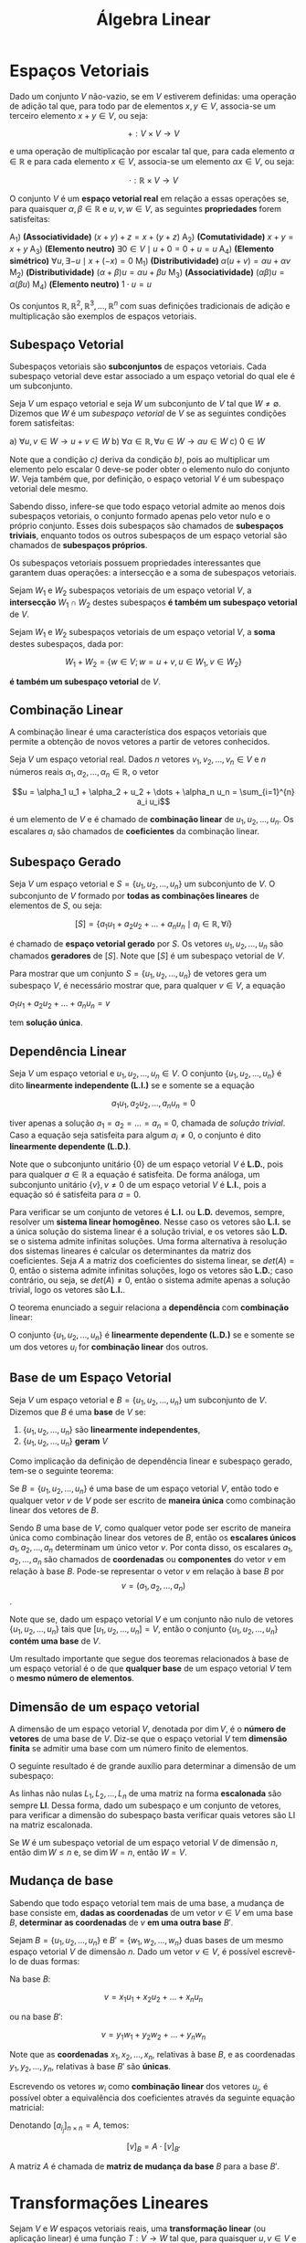 #+title:Álgebra Linear

* Espaços Vetoriais
  Dado um conjunto $V$ não-vazio, se em $V$ estiverem definidas: uma operação de adição tal que, para todo par de elementos  $x, y \in V$, associa-se um terceiro elemento $x + y \in V$, ou seja:

  $$+ : V \times V \to V$$

  e uma operação de multiplicação por escalar tal que, para cada elemento $\alpha \in \mathbb{R}$ e para cada elemento $x \in V$, associa-se um elemento $\alpha x \in V$, ou seja:

  $$\cdot : \mathbb{R} \times V \to V$$

  O conjunto $V$ é um *espaço vetorial real* em relação a essas operações se, para quaisquer $\alpha, \beta \in \mathbb{R}$ e $u, v, w \in V$, as seguintes *propriedades* forem satisfeitas:

  A_1) *(Associatividade)* $(x + y) + z = x + (y + z)$
  A_2) *(Comutatividade)* $x + y = x + y$
  A_3) *(Elemento neutro)* $\exists 0 \in V \mid u + 0 = 0 + u = u$
  A_4) *(Elemento simétrico)* $\forall u, \exists -u \mid x + (-x) = 0$
  M_1) *(Distributividade)* $\alpha (u + v) = \alpha u + \alpha v$
  M_2) *(Distributividade)* $(\alpha + \beta)u = \alpha u + \beta u$
  M_3) *(Associatividade)* $(\alpha \beta)u = \alpha (\beta u)$
  M_4) *(Elemento neutro)* $1 \cdot u = u$

  Os conjuntos $\mathbb{R}, \mathbb{R}^{2}, \mathbb{R}^3, \dots , \mathbb{R}^n$ com suas definições tradicionais de adição e multiplicação são exemplos de espaços vetoriais.

** Subespaço Vetorial
Subespaços vetoriais são *subconjuntos* de espaços vetoriais. Cada subespaço vetorial deve estar associado a um espaço vetorial do qual ele é um subconjunto.

Seja $V$ um espaço vetorial e seja $W$ um subconjunto de $V$ tal que $W \neq \emptyset$. Dizemos que $W$ é um /subespaço vetorial/ de $V$ se as seguintes condições forem satisfeitas:

a) $\forall u, v \in W \to u + v \in W$
b) $\forall \alpha \in \mathbb{R}, \forall u \in W \to \alpha u \in W$
c) $0 \in W$

Note que a condição /c)/ deriva da condição /b)/, pois ao multiplicar um elemento pelo escalar 0 deve-se poder obter o elemento nulo do conjunto $W$. Veja também que, por definição, o espaço vetorial $V$ é um subespaço vetorial dele mesmo.

Sabendo disso, infere-se que todo espaço vetorial admite ao menos dois subespaços vetoriais, o conjunto formado apenas pelo vetor nulo e o próprio conjunto. Esses dois subespaços são chamados de *subespaços triviais*, enquanto todos os outros subespaços de um espaço vetorial são chamados de *subespaços próprios*.

Os subespaços vetoriais possuem propriedades interessantes que garantem duas operações: a intersecção e a soma de subespaços vetoriais.

Sejam $W_1$ e $W_2$ subespaços vetoriais de um espaço vetorial $V$, a *intersecção* $W_1 \cap W_2$ destes subespaços *é também um subespaço vetorial* de $V$.

Sejam $W_1$ e $W_2$ subespaços vetoriais de um espaço vetorial $V$, a *soma* destes subespaços, dada por:

$$ W_1 + W_2 = \{w \in V; w = u + v, u \in W_1, v \in W_2\}$$

*é também um subespaço vetorial* de $V$.

** Combinação Linear
A combinação linear é uma característica dos espaços vetoriais que permite a obtenção de novos vetores a partir de vetores conhecidos.

Seja $V$ um espaço vetorial real. Dados $n$ vetores $v_1, v_2, \dots, v_n \in V$ e $n$ números reais $\alpha_1, \alpha_2, \dots, \alpha_n \in \mathbb{R}$, o vetor

$$u = \alpha_1 u_1 + \alpha_2 + u_2 + \dots + \alpha_n u_n = \sum_{i=1}^{n} a_i u_i$$

é um elemento de $V$ e é chamado de *combinação linear* de $u_1, u_2, \dots, u_n$. Os escalares $a_i$ são chamados de *coeficientes* da combinação linear.

** Subespaço Gerado
Seja $V$ um espaço vetorial e $S = \{u_1, u_2, \dots, u_n\}$ um subconjunto de $V$. O subconjunto de $V$ formado por *todas as combinações lineares* de elementos de $S$, ou seja:

$$[S] = \{a_1 u_1 + a_2 u_2 + \dots + a_n u_n \mid a_i \in \mathbb{R}, \forall i\}$$

é chamado de *espaço vetorial gerado* por $S$. Os vetores $u_1, u_2, \dots, u_n$ são chamados *geradores* de $[S]$. Note que $[S]$ é um subespaço vetorial de $V$.

Para mostrar que um conjunto $S = \{u_1, u_2, \dots, u_n\}$ de vetores gera um subespaço $V$, é necessário mostrar que, para qualquer $v \in V$, a equação

$a_1u_1 + a_2u_2 + \dots + a_nu_n = v$

tem *solução única*.

** Dependência Linear
Seja $V$ um espaço vetorial e $u_1, u_2, \dots, u_n \in V$. O conjunto $\{u_1, u_2, \dots, u_n\}$ é dito *linearmente independente (L.I.)* se e somente se a equação

$$
a_1 u_1, a_2 u_2, \dots, a_n u_n = 0
$$

tiver apenas a solução $a_1 = a_2 = \dots = a_n = 0$, chamada de /solução trivial/. Caso a equação seja satisfeita para algum $a_i \neq 0$, o conjunto é dito *linearmente dependente (L.D.)*.

Note que o subconjunto unitário $\{0\}$ de um espaço vetorial $V$ é *L.D.*, pois para qualquer $a \in \mathbb{R}$ a equação é satisfeita. De forma análoga, um subconjunto unitário $\{v\}, v \neq 0$ de um espaço vetorial $V$ é *L.I.*, pois a equação só é satisfeita para $a=0$.

Para verificar se um conjunto de vetores é *L.I.* ou *L.D.* devemos, sempre, resolver um *sistema linear homogêneo*. Nesse caso os vetores são *L.I.* se a única solução do sistema linear é a solução trivial, e os vetores são *L.D.* se o sistema admite infinitas soluções. Uma forma alternativa à resolução dos sistemas lineares é calcular os determinantes da matriz dos coeficientes. Seja $A$ a matriz dos coeficientes do sistema linear, se $det(A) = 0$, então o sistema admite infinitas soluções, logo os vetores são *L.D.*; caso contrário, ou seja, se $det(A) \neq 0$, então o sistema admite apenas a solução trivial, logo os vetores são *L.I.*.

O teorema enunciado a seguir relaciona a *dependência* com *combinação* linear:

O conjunto $\{u_1, u_2, \dots, u_n\}$ é *linearmente dependente (L.D.)* se e somente se um dos vetores $u_i$ for *combinação linear* dos outros.

** Base de um Espaço Vetorial
Seja $V$ um espaço vetorial e $B = \{u_1, u_2, \dots, u_n\}$ um subconjunto de $V$. Dizemos que $B$ é uma *base* de $V$ se:

1. $\{u_1, u_2, \dots, u_n\}$ são *linearmente independentes*,
2. $\{u_1, u_2, \dots, u_n\}$ *geram* $V$

Como implicação da definição de dependência linear e subespaço gerado, tem-se o seguinte teorema:

Se $B=\{u_1, u_2, \dots, u_n\}$ é uma base de um espaço vetorial $V$, então todo e qualquer vetor $v$ de $V$ pode ser escrito de *maneira única* como combinação linear dos vetores de $B$.

Sendo $B$ uma base de $V$, como qualquer vetor pode ser escrito de maneira única como combinação linear dos vetores de $B$, então os *escalares únicos* $a_1, a_2, \dots, a_n$ determinam um único vetor $v$. Por conta disso, os escalares $a_1, a_2, \dots, a_n$ são chamados de *coordenadas* ou *componentes* do vetor $v$ em relação à base $B$. Pode-se representar o vetor $v$ em relação à base $B$ por  $$v = (a_1, a_2, \dots, a_n)$$.

Note que se, dado um espaço vetorial $V$ e um conjunto não nulo de vetores $\{u_1, u_2, \dots, u_n\}$ tais que $[u_1, u_2, \dots, u_n] = V$, então o conjunto $\{u_1, u_2, \dots, u_n\}$ *contém uma base* de $V$.

Um resultado importante que segue dos teoremas relacionados à base de um espaço vetorial é o de que *qualquer base* de um espaço vetorial $V$ tem o *mesmo número de elementos*.

** Dimensão de um espaço vetorial
A dimensão de um espaço vetorial $V$, denotada por $\dim V$, é o *número de vetores* de uma base de $V$. Diz-se que o espaço vetorial $V$ tem *dimensão finita* se admitir uma base com um número finito de elementos.

O seguinte resultado é de grande auxílio para determinar a dimensão de um subespaço:

As linhas não nulas $L_1, L_2, \dots, L_n$ de uma matriz na forma *escalonada* são sempre *LI*. Dessa forma, dado um subespaço e um conjunto de vetores, para verificar a dimensão do subespaço basta verificar quais vetores são LI na matriz escalonada.

Se $W$ é um subespaço vetorial de um espaço vetorial $V$ de dimensão $n$, então $\dim W \leq n$ e, se $\dim W = n$, então $W = V$.

** Mudança de base
Sabendo que todo espaço vetorial tem mais de uma base, a mudança de base consiste em, *dadas as coordenadas* de um vetor $v \in V$ em uma base $B$, *determinar as coordenadas* de $v$ *em uma outra base* $B'$.

Sejam $B=\{u_1, u_2, \dots, u_n\}$ e $B'=\{w_1, w_2, \dots, w_n\}$ duas bases de um mesmo espaço vetorial $V$ de dimensão $n$. Dado um vetor $v \in V$, é possível escrevê-lo de duas formas:

Na base $B$:

$$v = x_1u_1 + x_2u_2 + \dots + x_nu_n$$

ou na base $B'$:

$$v = y_1w_1 + y_2w_2 + \dots + y_nw_n$$

Note que as *coordenadas* $x_1, x_2, \dots, x_n$, relativas à base $B$, e as coordenadas $y_1, y_2, \dots, y_n$, relativas à base $B'$ são *únicas*.

Escrevendo os vetores $w_i$ como *combinação linear* dos vetores $u_j$, é possível obter a equivalência dos coeficientes através da seguinte equação matricial:

\begin{gather}

  \begin{bmatrix}
  x_1 \\
  \vdots \\
  x_n
  \end{bmatrix}
 =
\begin{bmatrix}
a_{11} & \dots & a_{1n} \\
\vdots & \ddots & \vdots \\
a_{n1} & \dots & a_{nn}
\end{bmatrix}
\cdot
\begin{bmatrix}
  y_1 \\
  \vdots \\
  y_n
\end{bmatrix}

\end{gather}

Denotando $[a_{i_j}]_{n \times n} = A$, temos:

$$[v]_B = A \cdot [v]_{B'}$$

A matriz $A$ é chamada de *matriz de mudança da base* $B$ para a base $B'$.

* Transformações Lineares
Sejam $V$ e $W$ espaços vetoriais reais, uma *transformação linear* (ou aplicação linear) é uma função $T: V \to W$ tal que, para quaisquer $u, v \in V$ e $\alpha \in \mathbb{R}$, as seguintes condições forem satisfeitas:

a) $T(u+v) = T(u) + T(v)$
b) $T(\alpha v) = \alpha T(v)$
c) $T(0) = 0$

Quando uma transformação linear $T$ associa elementos de um mesmo conjunto $V$, ou seja, $T: V \to V$, ela é chamada de *operador linear* sobre $V$.

O seguinte teorema garante a *existência e unicidade* de uma transformação linear, esse resultado nos permite obter transformações lineares a partir dos resultados de sua aplicação em vetores que constituem uma base para um espaço vetorial.

Sejam $U$ e $V$ espaços vetoriais reais, $\{u_1, u_2, \dots, u_n\}$ uma *base* de $U$ e $v_1, v_2, \dots, v_n \in V$ um conjunto de vetores. Existe uma *única transformação linear* $T: U \to V$ tal que:

$$T(u_1) = v_1, T(u_2) = v_2, \dots, T(u_n) = v_n$$

** Imagem de transformações lineares
Seja $T: U \to V$ uma transformação linear. A *imagem de* $T$, denotada por $Im(T)$, é o *conjunto dos vetores* $v \in V$ tais que existe um vetor $u \in U$ que satisfaz $T(u) = v$, ou seja:

$$Im(T) = \{v \in V \mid v = T(u) = v, u \in U \}$$

#+attr_org: :width 600
[[file:~/vault/Attachments/AlgLin/transformacaoimagem.png]]

Note que se $T: U \to V$ é uma transformação linear, então $Im(T)$ é um *subespaço vetorial* de $V$.

** Núcleo de transformações lineares
Seja $T: U \to V$ uma transformação linear. O *núcleo* de $T$, denotado por $Ker(T)$ (ou $N(T)$), é o conjunto dos vetores $u \in U$ que *são levados ao vetor nulo de* $V$, ou seja:

$$Ker(T) = \{u \in U \mid T(u) = 0 \in V\}$$

#+attr_org: :width 600
[[file:~/vault/Attachments/AlgLin/nucleotransformacao.png]]

Note que se $T: U \to V$ é uma transformação linear, então $Ker(T)$ é um *subespaço vetorial* de $V$.

Uma transformação linear $T: U \to V$ é *injetora* se e somente se $Ker(T) = \{0\}$.

Dada uma transformação linear $T: U \to V$, se $V$ e $U$ são espaços vetoriais de dimensão finita, então $\dim V = \dim Ker(T) + \dim Im(T)$. Desse mesmo teorema segue que, se $\dim U = \dim V$, então $T$ é *injetora* se e somente se é *sobrejetora*.

** Isomorfismos
Uma transformação linear $T: U \to V$ é chamada de *isomorfismo* se for *injetora e sobrejetora*. Nesse caso, o espaços vetoriais $U$ e $V$ são chamados *isomorfos*. Todo isomorfismo $T: U \to V$ possui uma *inversa* $T^{-1}: V \to U$, que é também uma *transformação linear*.

** Matriz de uma transformação linear
Dada uma transformação linear $T: U \to V$, sendo $\dim U = n$ e $\dim V = m$. Considerando as *bases* $B=\{u_1, u_2, \dots, u_n\}$ e $B'=\{v_1, v_2, \dots, v_m\}$ como bases de $U$ e $V$, respectivamente, é possível escrever os vetores $T(u_i)$ como *combinação linear dos vetores da base* $B'$ da seguinte forma;

\begin{aligned}
  T(u_1) &= a_{11} v_1 + a_{21} v_2 + \dots + a_{m1} v_m\\
  T(u_2) &= a_{12} v_1 + a_{22} v_2 + \dots + a_{m2} v_m\\
  &\vdots\\
  T(u_n) &= a_{1n} v_1 + a_{2n} v_2 + \dots + a_{mn} v_m\\
\end{aligned}

A partir dessas combinações, é possível obter uma matriz de dimensão $m \times n$, chamada *matriz associada* à transformação linear $T$

\begin{gather}

\left[T\right]^B_{B'} =
  \begin{bmatrix}
    a_{11} & a_{12} & \dots & a_{1n}\\
    a_{21} & a_{22} & \dots & a_{2n}\\
    \vdots & \vdots &\ddots & \vdots\\
    a_{m1} & a_{m2} & \dots & a_{mn}\\
  \end{bmatrix}

\end{gather}

* Autovalores e Autovetores
Dado um espaço vetorial $V$ e um operador linear $T: V \to V$, se existirem $u \in V$, $u \neq 0$ e $\lambda \in \mathbb{R}$  tais que:

$$T(u) = \lambda u$$

então $\lambda$ é um *autovalor* de $T$, e $u$ é um *autovetor* de $T$ associado ao autovalor $\lambda$. Note que se $u$ é um autovetor associado a $\lambda$, então qualquer vetor paralelo a $u$ também é um autovetor associado a $\lambda$.

O conjunto $V_{\lambda}$ de todos os vetores $u \in V$ tais que $T(u) = \lambda u$, $\lambda \in \mathbb{R}$, é um subespaço vetorial de $V$, e é chamado *auto-espaço* associado ao autovalor $\lambda$.

Dado um espaço vetorial $V$ e um operador linear $T: V \to V$, autovetores associados a autovalores diferentes de $T$  formam um conjunto *linearmente independente*.

Se o espaço vetorial $V$ for de dimensão $n$ e $T: V \to V$ for um operador linear que possui $n$ autovalores distintos, então $V$ possui uma *base* formada por $n$ *autovetores* de $T$.

** Autovalores e Autovetores de Matrizes
Tomando uma transformação linear $T$ associada à matriz $A_{n\times n}$, é possível determinar os *autovalores da matriz* $A$ a partir da busca por um escalar $\lambda \in \mathbb{R}$ e um vetor não nulo $u$ tais que:

$$A u = \lambda u$$

Manipulando a equação matricial, é possível obter a equação equivalente:

$$(A - \lambda I)u = 0$$

Note que esta equação representa um sistema linear homogêneo. Para que esse sistema admita soluções não triviais (pois os autovetores devem ser diferentes do vetor nulo), o *determinante* da matriz dos coeficientes $A-\lambda I$ deve ser igual a $0$. Ao calcular o determinante, obtém-se um *polinômio* de grau $n$ em $\lambda$ cujas *raízes são os autovalores* da matriz. A partir disso, para obter um autovetor associado a um autovalor $\lambda$ basta substituir o valor de $\lambda$ na equação matricial do sistema linear homogêneo.

O polinômio $P$ de grau $n$ em $\lambda$ obtido através do cálculo de $\det(A - \lambda I)$ é um chamado *polinômio característico* de $A$.

A equação $P(\lambda) = 0$ é chamada *equação característica* de $A$.

Chamamos de *multiplicidade algébrica* de um autovalor $\lambda_1$ a quantidade de vezes que ele aparece como raiz do polinômio característico $P$.

Chamamos de *multiplicidade geométrica* de um autovalor $\lambda_1$ a dimensão do auto-espaço associado a ele.

*** Polinômio de matrizes
Dado um polinômio $P$ de grau $n$ definido por:

$$P(t) = a_0t^n + a_1t^{n-1} + \dots + a_{n-1} t + a_n$$

Se $A$ é uma matriz quadrada real, então o polinômio

$$P(A) = a_0A^n + a_1A^{n-1} + \doAs + a_{n-1} A + a_n I$$

é o *polinômio da matriz* $A$.

** Diagonalização
Dado um operador linear $T: V \to V$, dizemos que $T$ é um *operador diagonalizável* se existir uma base de $V$ formada por autovetores de $T$.

*** Matrizes semelhantes
Dado um operador linear $T: V \to V$, se $B$ e $B'$ são bases de $V$ e $[T]_B^B$ e $[T]_{B'}^{B'}$ são matrizes que representam o operador nas bases $B$ e $B'$ respectivamente, então

$$[T]_{B'}^{B'} = Q^{-1}[T]_B^BQ$$

em que $Q = [A]_B^{B'}$ é a matriz de mudança da base $B'$ para a base $B$.

Nesse caso, $[T]_B^B$ e $[T]_{B'}^{B'}$ são chamadas de *matrizes semelhantes*. Portanto, duas matrizes são semelhantes quando definem em $V$ um mesmo operador linear $T$ em duas bases diferentes, ou seja, duas matrizes $[T]_B^B$ e $[T]_{B'}^{B'}$ são semelhantes se existe uma matriz inversível $Q$ tal que:

$$[T]_{B'}^{B'} = Q^{-1}[T]_B^BQ$$

*** Matrizes diagonalizáveis
Uma matriz quadrada $A_{n \times n}$ é diagonalizável se existe uma matriz inversível $Q_{n \times n}$ tal que $Q^{-1}AQ$ seja diagonal. Diz-se, neste caso, que a matriz $Q$ diagonaliza $A$. Da mesma forma, $A$ é diagonalizável se o operador associado $T_A : R^n \to R^n$ for diagonalizável.

* Espaço Vetorial Euclidiano
Dado um espaço vetorial $V$, um *produto interno* é qualquer função $f: V \times V \to \mathbb{R}$, indicada por $u \cdot v$ ou $\langle u, v \rangle$, tal que para quaisquer $u, v, w \in V$ e $\alpha \in \mathbb{R}$ os seguintes axiomas sejam verdadeiros:

P_1) $u \cdot v = v \cdot u$
P_2) $u \cdot (v + w) = u \cdot v + u \cdot w$
P_3) $(\alpha u) \cdot v= \alpha (u \cdot v)$
P_4) $u \cdot v = v \cdot u$

Um espaço vetorial real de dimensão finita no qual está definido um produto interno é chamado de *espaço vetorial euclidiano*.

Dado um vetor $u \in V$, sendo $V$ um espaço com produto interno $\langle \cdot, \cdot \rangle$, a *norma* (ou comprimento, ou módulo) de $v$, relativamente a este produto interno, é o número real não-negativo denotado por $||v||$, definido por:

$$||v|| = \sqrt{\langle v, v \rangle}$$

Se $||v|| = 1$, então $v$ é chamado *vetor unitário*. Dado um vetor não-nulo $v \in V$, sendo $V$ um espaço euclidiano, o vetor $u$ definido por:

$$u = \frac{v}{||v||}$$

é unitário.

Dados dois vetores não-nulos $u$ e $v$, o *ângulo* $\theta$ entre os vetores é dado por:

$$\cos{\theta} = \frac{u \cdot v}{||u||||v||}, \quad 0 \leq \theta \leq \pi$$

Dado um espaço vetorial euclidiano $V$, dois vetores $u, v \in V$ são ditos *ortogonais* (denotado por $u \perp v$) se e somente se $u \cdot v = 0$. Da mesma forma, dado um conjunto de vetores $\{u_1, \dots, u_n\} \subset V$ é *ortogonal* se dois quaisquer vetores distintos do conjunto são ortogonais, ou seja, se $u_i \cdot v_j = 0$, $i \neq j$. Um conjunto ortogonal no qual cada elemento tem norma igual a $1$ é dito um conjunto *ortonormal*.

** Processo de Gram-Schmidt
Em espaços euclidianos geralmente *bases ortogonais ou ortonormais* *simplificam os cálculos* e tornam a resolução de problemas mais simples nessas bases. O processo de Gram-Schmidt consiste em, dada uma base arbitrária de um espaço vetorial $V$, convertê-la em uma base de $V$ ortogonal ou ortonormal. Esse processo consiste em escrever os elementos da sequência como combinação linear dos elementos anteriores, tomando escalares que tornem todos os vetores da sequência ortogonais dois a dois.

O processo se baseia no fato de que sempre é possível construir, a partir de uma sequência de vetores linearmente independentes $\{u_1, u_2, \dots, u_n\}$, uma sequência ortogonal $\{e_1, e_2, \dots, e_n\}$. Além disso, dada uma sequência ortogonal $\{e_1, e_2, \dots, e_n\}$, para obter-se uma sequência ortonormal $\{e^*_1, e^*_2, \dots, e^*_n\}$ basta normalizar cada vetor:

$$e^*_i = \frac{e_i}{||e_i||}, \quad i = 1, 2, \dots, n$$

Portanto, *todo* espaço euclidiano $n$ dimensional tem uma *base ortogonal* e uma *base ortonormal*.

Dada uma sequência de vetores linearmente independentes $\{u_1, u_2, \dots, u_n\}$, para transformá-la em uma sequência ortogonal $\{e_1, e_2, \dots, e_n\}$, os elementos $e_i$ são escritos como combinação linear de seus predecessores, da seguinte forma:

\begin{aligned}
  e_1 &= u_1 \\
  e_2 &= u_2 -\frac{u_2 \cdot e_1}{e_1 \cdot e_1}e_1 \\
  e_3 &= u_3 -\frac{u_3 \cdot e_1}{e_1 \cdot e_1}e_1 -\frac{u_3 \cdot e_2}{e_2 \cdot e_2}e_2 \\
  \vdots\\
  e_i &= u_i -\frac{u_i \cdot e_1}{e_1 \cdot e_1}e_1 -\frac{u_i \cdot e_2}{e_2 \cdot e_2}e_2 - \dots -\frac{u_i \cdot e_{i-1}}{e_{i-1} \cdot e_{i-1}}e_{i-1}
\end{aligned}

** Complemento ortogonal
Dado um espaço vetorial euclidiano $V$ e $W$ um subconjunto não vazio de $V$, ou seja, $W \subset V$, o subconjunto $W^{\perp}$, definido por:

$$W^{\perp} = \{u \in V \mid u \cdot w = 0 \quad \forall w \in W\}$$

é chamado *complemento ortogonal* de $W$. Vale notar que o complemento ortogonal de $W$ é um subespaço vetorial de $V$, mesmo que $W$ não o seja.
